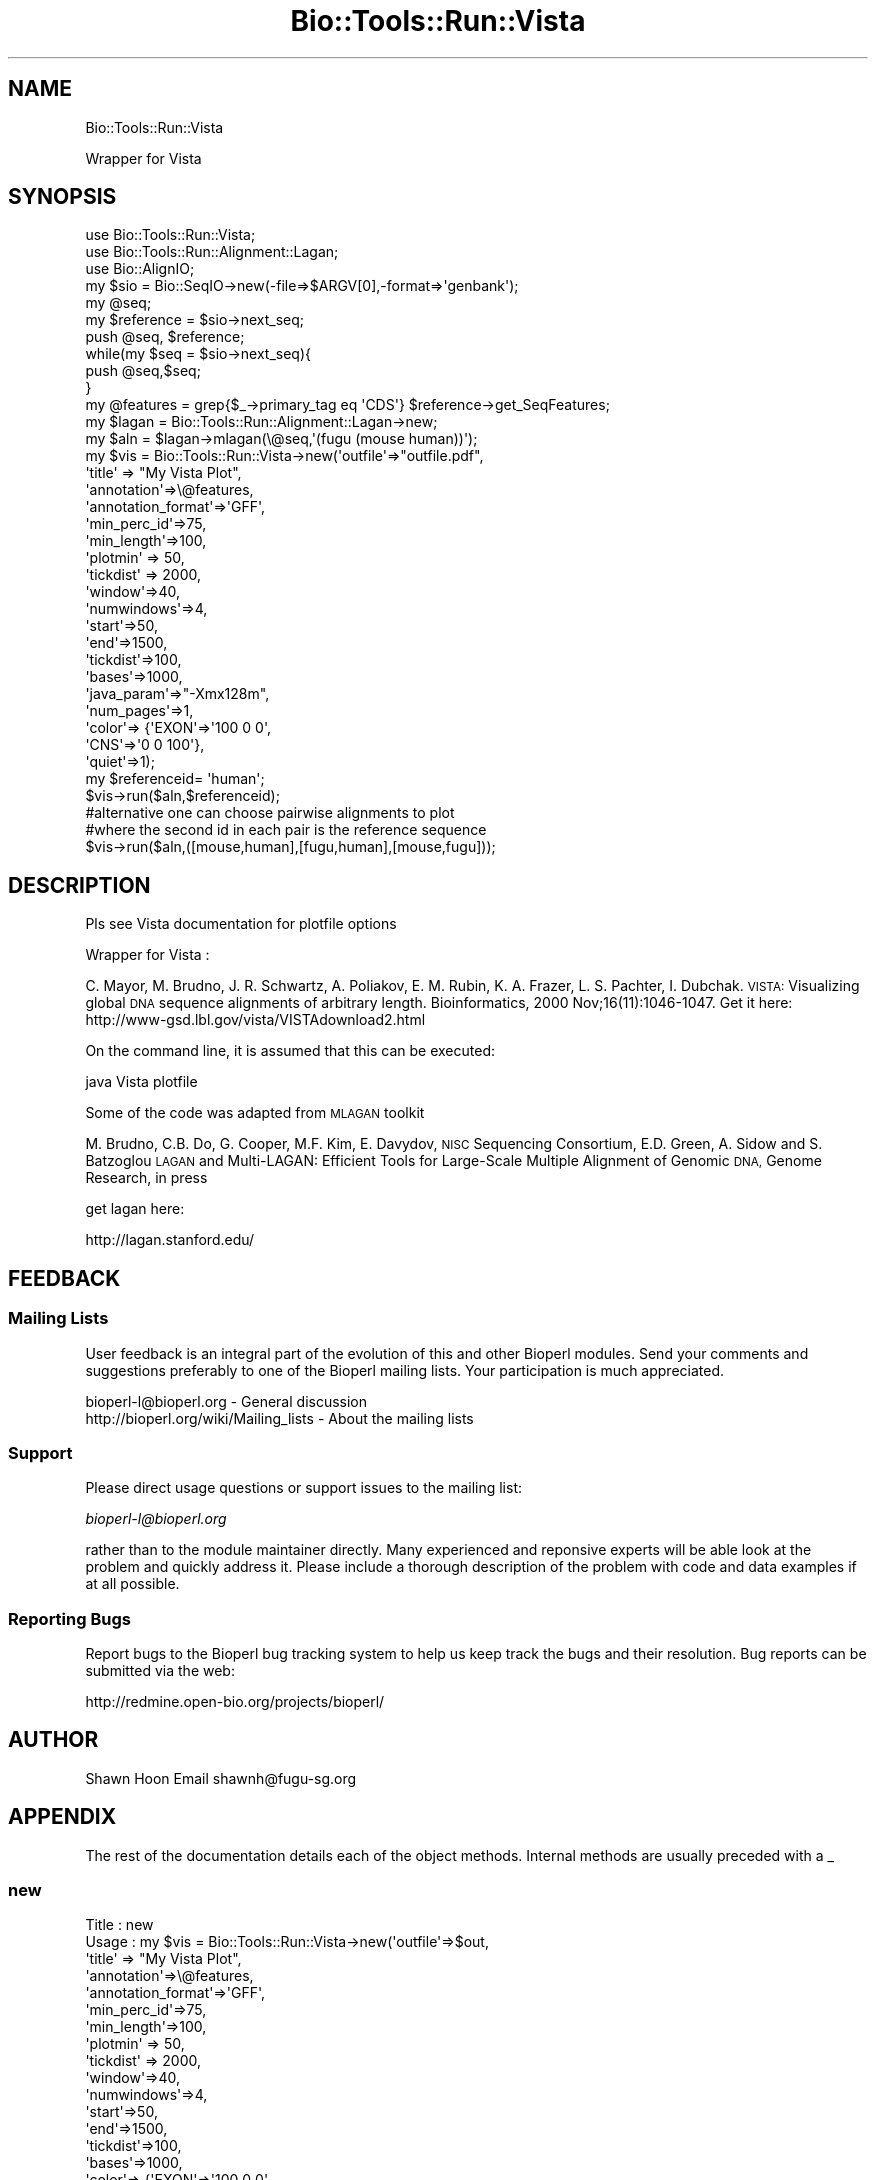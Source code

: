 .\" Automatically generated by Pod::Man 4.09 (Pod::Simple 3.35)
.\"
.\" Standard preamble:
.\" ========================================================================
.de Sp \" Vertical space (when we can't use .PP)
.if t .sp .5v
.if n .sp
..
.de Vb \" Begin verbatim text
.ft CW
.nf
.ne \\$1
..
.de Ve \" End verbatim text
.ft R
.fi
..
.\" Set up some character translations and predefined strings.  \*(-- will
.\" give an unbreakable dash, \*(PI will give pi, \*(L" will give a left
.\" double quote, and \*(R" will give a right double quote.  \*(C+ will
.\" give a nicer C++.  Capital omega is used to do unbreakable dashes and
.\" therefore won't be available.  \*(C` and \*(C' expand to `' in nroff,
.\" nothing in troff, for use with C<>.
.tr \(*W-
.ds C+ C\v'-.1v'\h'-1p'\s-2+\h'-1p'+\s0\v'.1v'\h'-1p'
.ie n \{\
.    ds -- \(*W-
.    ds PI pi
.    if (\n(.H=4u)&(1m=24u) .ds -- \(*W\h'-12u'\(*W\h'-12u'-\" diablo 10 pitch
.    if (\n(.H=4u)&(1m=20u) .ds -- \(*W\h'-12u'\(*W\h'-8u'-\"  diablo 12 pitch
.    ds L" ""
.    ds R" ""
.    ds C` ""
.    ds C' ""
'br\}
.el\{\
.    ds -- \|\(em\|
.    ds PI \(*p
.    ds L" ``
.    ds R" ''
.    ds C`
.    ds C'
'br\}
.\"
.\" Escape single quotes in literal strings from groff's Unicode transform.
.ie \n(.g .ds Aq \(aq
.el       .ds Aq '
.\"
.\" If the F register is >0, we'll generate index entries on stderr for
.\" titles (.TH), headers (.SH), subsections (.SS), items (.Ip), and index
.\" entries marked with X<> in POD.  Of course, you'll have to process the
.\" output yourself in some meaningful fashion.
.\"
.\" Avoid warning from groff about undefined register 'F'.
.de IX
..
.if !\nF .nr F 0
.if \nF>0 \{\
.    de IX
.    tm Index:\\$1\t\\n%\t"\\$2"
..
.    if !\nF==2 \{\
.        nr % 0
.        nr F 2
.    \}
.\}
.\"
.\" Accent mark definitions (@(#)ms.acc 1.5 88/02/08 SMI; from UCB 4.2).
.\" Fear.  Run.  Save yourself.  No user-serviceable parts.
.    \" fudge factors for nroff and troff
.if n \{\
.    ds #H 0
.    ds #V .8m
.    ds #F .3m
.    ds #[ \f1
.    ds #] \fP
.\}
.if t \{\
.    ds #H ((1u-(\\\\n(.fu%2u))*.13m)
.    ds #V .6m
.    ds #F 0
.    ds #[ \&
.    ds #] \&
.\}
.    \" simple accents for nroff and troff
.if n \{\
.    ds ' \&
.    ds ` \&
.    ds ^ \&
.    ds , \&
.    ds ~ ~
.    ds /
.\}
.if t \{\
.    ds ' \\k:\h'-(\\n(.wu*8/10-\*(#H)'\'\h"|\\n:u"
.    ds ` \\k:\h'-(\\n(.wu*8/10-\*(#H)'\`\h'|\\n:u'
.    ds ^ \\k:\h'-(\\n(.wu*10/11-\*(#H)'^\h'|\\n:u'
.    ds , \\k:\h'-(\\n(.wu*8/10)',\h'|\\n:u'
.    ds ~ \\k:\h'-(\\n(.wu-\*(#H-.1m)'~\h'|\\n:u'
.    ds / \\k:\h'-(\\n(.wu*8/10-\*(#H)'\z\(sl\h'|\\n:u'
.\}
.    \" troff and (daisy-wheel) nroff accents
.ds : \\k:\h'-(\\n(.wu*8/10-\*(#H+.1m+\*(#F)'\v'-\*(#V'\z.\h'.2m+\*(#F'.\h'|\\n:u'\v'\*(#V'
.ds 8 \h'\*(#H'\(*b\h'-\*(#H'
.ds o \\k:\h'-(\\n(.wu+\w'\(de'u-\*(#H)/2u'\v'-.3n'\*(#[\z\(de\v'.3n'\h'|\\n:u'\*(#]
.ds d- \h'\*(#H'\(pd\h'-\w'~'u'\v'-.25m'\f2\(hy\fP\v'.25m'\h'-\*(#H'
.ds D- D\\k:\h'-\w'D'u'\v'-.11m'\z\(hy\v'.11m'\h'|\\n:u'
.ds th \*(#[\v'.3m'\s+1I\s-1\v'-.3m'\h'-(\w'I'u*2/3)'\s-1o\s+1\*(#]
.ds Th \*(#[\s+2I\s-2\h'-\w'I'u*3/5'\v'-.3m'o\v'.3m'\*(#]
.ds ae a\h'-(\w'a'u*4/10)'e
.ds Ae A\h'-(\w'A'u*4/10)'E
.    \" corrections for vroff
.if v .ds ~ \\k:\h'-(\\n(.wu*9/10-\*(#H)'\s-2\u~\d\s+2\h'|\\n:u'
.if v .ds ^ \\k:\h'-(\\n(.wu*10/11-\*(#H)'\v'-.4m'^\v'.4m'\h'|\\n:u'
.    \" for low resolution devices (crt and lpr)
.if \n(.H>23 .if \n(.V>19 \
\{\
.    ds : e
.    ds 8 ss
.    ds o a
.    ds d- d\h'-1'\(ga
.    ds D- D\h'-1'\(hy
.    ds th \o'bp'
.    ds Th \o'LP'
.    ds ae ae
.    ds Ae AE
.\}
.rm #[ #] #H #V #F C
.\" ========================================================================
.\"
.IX Title "Bio::Tools::Run::Vista 3"
.TH Bio::Tools::Run::Vista 3 "2019-10-28" "perl v5.26.2" "User Contributed Perl Documentation"
.\" For nroff, turn off justification.  Always turn off hyphenation; it makes
.\" way too many mistakes in technical documents.
.if n .ad l
.nh
.SH "NAME"
Bio::Tools::Run::Vista
.PP
Wrapper for Vista
.SH "SYNOPSIS"
.IX Header "SYNOPSIS"
.Vb 3
\&  use Bio::Tools::Run::Vista;
\&  use Bio::Tools::Run::Alignment::Lagan;
\&  use Bio::AlignIO;
\&
\&  my $sio = Bio::SeqIO\->new(\-file=>$ARGV[0],\-format=>\*(Aqgenbank\*(Aq);
\&  my @seq;
\&  my $reference = $sio\->next_seq;
\&  push @seq, $reference;
\&  while(my $seq = $sio\->next_seq){
\&    push @seq,$seq;
\&  }
\&  my @features = grep{$_\->primary_tag eq \*(AqCDS\*(Aq} $reference\->get_SeqFeatures;
\&
\&  my $lagan = Bio::Tools::Run::Alignment::Lagan\->new;
\&
\&  my $aln = $lagan\->mlagan(\e@seq,\*(Aq(fugu (mouse human))\*(Aq);
\&
\&
\&  my $vis = Bio::Tools::Run::Vista\->new(\*(Aqoutfile\*(Aq=>"outfile.pdf",
\&                                        \*(Aqtitle\*(Aq => "My Vista Plot",
\&                                        \*(Aqannotation\*(Aq=>\e@features,
\&                                        \*(Aqannotation_format\*(Aq=>\*(AqGFF\*(Aq,
\&                                        \*(Aqmin_perc_id\*(Aq=>75,
\&                                        \*(Aqmin_length\*(Aq=>100,
\&                                        \*(Aqplotmin\*(Aq   => 50,
\&                                        \*(Aqtickdist\*(Aq => 2000,
\&                                        \*(Aqwindow\*(Aq=>40,
\&                                        \*(Aqnumwindows\*(Aq=>4,
\&                                        \*(Aqstart\*(Aq=>50,
\&                                        \*(Aqend\*(Aq=>1500,
\&                                        \*(Aqtickdist\*(Aq=>100,
\&                                        \*(Aqbases\*(Aq=>1000,
\&                                        \*(Aqjava_param\*(Aq=>"\-Xmx128m",
\&                                        \*(Aqnum_pages\*(Aq=>1,
\&                                        \*(Aqcolor\*(Aq=> {\*(AqEXON\*(Aq=>\*(Aq100 0 0\*(Aq,
\&                                                   \*(AqCNS\*(Aq=>\*(Aq0 0 100\*(Aq},
\&                                        \*(Aqquiet\*(Aq=>1);
\&
\&  my $referenceid= \*(Aqhuman\*(Aq;
\&  $vis\->run($aln,$referenceid); 
\&
\&  #alternative one can choose pairwise alignments to plot
\&  #where the second id in each pair is the reference sequence
\&  $vis\->run($aln,([mouse,human],[fugu,human],[mouse,fugu]));
.Ve
.SH "DESCRIPTION"
.IX Header "DESCRIPTION"
Pls see Vista documentation for plotfile options
.PP
Wrapper for Vista :
.PP
C. Mayor, M. Brudno, J. R. Schwartz, A. Poliakov, E. M. Rubin, K. A.  Frazer, 
L. S. Pachter, I. Dubchak. 
\&\s-1VISTA:\s0 Visualizing global \s-1DNA\s0  sequence alignments of arbitrary length.
Bioinformatics, 2000  Nov;16(11):1046\-1047.
Get it here:
http://www\-gsd.lbl.gov/vista/VISTAdownload2.html
.PP
On the command line, it is assumed that this can be executed:
.PP
java Vista plotfile
.PP
Some of the code was adapted from \s-1MLAGAN\s0 toolkit
.PP
M. Brudno,  C.B. Do,  G. Cooper,  M.F. Kim,  E. Davydov,  \s-1NISC\s0 Sequencing Consortium, 
E.D. Green,  A. Sidow and S. Batzoglou 
\&\s-1LAGAN\s0 and Multi-LAGAN: Efficient Tools for Large-Scale Multiple  Alignment of Genomic 
\&\s-1DNA,\s0 Genome Research, in press
.PP
get lagan here:
.PP
http://lagan.stanford.edu/
.SH "FEEDBACK"
.IX Header "FEEDBACK"
.SS "Mailing Lists"
.IX Subsection "Mailing Lists"
User feedback is an integral part of the evolution of this and other
Bioperl modules. Send your comments and suggestions preferably to one
of the Bioperl mailing lists.  Your participation is much appreciated.
.PP
.Vb 2
\&  bioperl\-l@bioperl.org                  \- General discussion
\&  http://bioperl.org/wiki/Mailing_lists  \- About the mailing lists
.Ve
.SS "Support"
.IX Subsection "Support"
Please direct usage questions or support issues to the mailing list:
.PP
\&\fIbioperl\-l@bioperl.org\fR
.PP
rather than to the module maintainer directly. Many experienced and 
reponsive experts will be able look at the problem and quickly 
address it. Please include a thorough description of the problem 
with code and data examples if at all possible.
.SS "Reporting Bugs"
.IX Subsection "Reporting Bugs"
Report bugs to the Bioperl bug tracking system to help us keep track
the bugs and their resolution.  Bug reports can be submitted via the
web:
.PP
.Vb 1
\&  http://redmine.open\-bio.org/projects/bioperl/
.Ve
.SH "AUTHOR"
.IX Header "AUTHOR"
Shawn Hoon
Email shawnh@fugu\-sg.org
.SH "APPENDIX"
.IX Header "APPENDIX"
The rest of the documentation details each of the object
methods. Internal methods are usually preceded with a _
.SS "new"
.IX Subsection "new"
.Vb 10
\&    Title   :   new
\&    Usage   :   my $vis = Bio::Tools::Run::Vista\->new(\*(Aqoutfile\*(Aq=>$out,
\&                                        \*(Aqtitle\*(Aq => "My Vista Plot",
\&                                        \*(Aqannotation\*(Aq=>\e@features,
\&                                        \*(Aqannotation_format\*(Aq=>\*(AqGFF\*(Aq,
\&                                        \*(Aqmin_perc_id\*(Aq=>75,
\&                                        \*(Aqmin_length\*(Aq=>100,
\&                                        \*(Aqplotmin\*(Aq   => 50,
\&                                        \*(Aqtickdist\*(Aq => 2000,
\&                                        \*(Aqwindow\*(Aq=>40,
\&                                        \*(Aqnumwindows\*(Aq=>4,
\&                                        \*(Aqstart\*(Aq=>50,
\&                                        \*(Aqend\*(Aq=>1500,
\&                                        \*(Aqtickdist\*(Aq=>100,
\&                                        \*(Aqbases\*(Aq=>1000,
\&                                        \*(Aqcolor\*(Aq=> {\*(AqEXON\*(Aq=>\*(Aq100 0 0\*(Aq,
\&                                                   \*(AqCNS\*(Aq=>\*(Aq0 0 100\*(Aq},
\&                                        \*(Aqquiet\*(Aq=>1);
\&    Function:   Construtor for Vista wrapper
\&    Args    :   outfile \- location of the pdf generated
\&                annotation \- either a file or and array ref of Bio::SeqFeatureI
\&                             indicating the exons 
\&                regmin     \-region min
.Ve
.SS "java"
.IX Subsection "java"
.Vb 4
\&    Title   :   java
\&    Usage   :   $obj\->java(\*(Aq/usr/opt/java130/bin/java\*(Aq);
\&    Function:   Get/set method for the location of java VM
\&    Args    :   File path (optional)
.Ve
.SS "run"
.IX Subsection "run"
.Vb 8
\& Title   : run
\& Usage   : my @genes = $self\->run($seq)
\& Function: runs Vista 
\& Returns : A boolean 1 if no errors 
\& Args    : Argument 1: Bio::Align::Align required
\&           Argument 2: a string or number, which is the sequence id of the
\&                       reference sequence or the rank of the sequence
\&                       in the alignment
.Ve
.SS "_setinput"
.IX Subsection "_setinput"
.Vb 6
\& Title   : _setinput
\& Usage   : Internal function, not to be called directly
\& Function: writes input sequence to file and return the file name
\& Example :
\& Returns : string
\& Args    :
.Ve
.SS "outfile"
.IX Subsection "outfile"
.Vb 4
\&  Title    : outfile
\&  Usage    : $obj\->outfile
\&  Function : Get/Set method outfile
\&  Args     :
.Ve
.SS "min_perc_id"
.IX Subsection "min_perc_id"
.Vb 4
\&  Title    : min_perc_id
\&  Usage    : $obj\->min_perc_id
\&  Function : Get/Set method min_perc_id
\&  Args     :
.Ve
.SS "quiet"
.IX Subsection "quiet"
.Vb 4
\&  Title    : quiet
\&  Usage    : $obj\->quiet
\&  Function : Get/Set method quiet
\&  Args     :
.Ve
.SS "verbose"
.IX Subsection "verbose"
.Vb 4
\&  Title    : verbose
\&  Usage    : $obj\->verbose
\&  Function : Get/Set method verbose
\&  Args     :
.Ve
.SS "annotation_format"
.IX Subsection "annotation_format"
.Vb 4
\&  Title    : annotation_format
\&  Usage    : $obj\->annotation_format
\&  Function : Get/Set method annotation_format
\&  Args     :
.Ve
.SS "region_file"
.IX Subsection "region_file"
.Vb 4
\&  Title    : region_file
\&  Usage    : $obj\->region_file
\&  Function : Get/Set method region_file
\&  Args     :
.Ve
.SS "score_file"
.IX Subsection "score_file"
.Vb 4
\&  Title    : score_file
\&  Usage    : $obj\->score_file
\&  Function : Get/Set method score_file
\&  Args     :
.Ve
.SS "alignment_file"
.IX Subsection "alignment_file"
.Vb 4
\&  Title    : alignment_file
\&  Usage    : $obj\->alignment_file
\&  Function : Get/Set method alignment_file
\&  Args     :
.Ve
.SS "contigs_file"
.IX Subsection "contigs_file"
.Vb 4
\&  Title    : contigs_file
\&  Usage    : $obj\->contigs_file
\&  Function : Get/Set method contigs_file
\&  Args     :
.Ve
.SS "diffs"
.IX Subsection "diffs"
.Vb 4
\&  Title    : diffs
\&  Usage    : $obj\->diffs
\&  Function : Get/Set method diffs
\&  Args     :
.Ve
.SS "plotfile"
.IX Subsection "plotfile"
.Vb 4
\&  Title    : plotfile
\&  Usage    : $obj\->plotfile
\&  Function : Get/Set method plotfile
\&  Args     :
.Ve
.SS "min_length"
.IX Subsection "min_length"
.Vb 4
\&  Title    : min_length
\&  Usage    : $obj\->min_length
\&  Function : Get/Set method min_length
\&  Args     :
.Ve
.SS "plotmin"
.IX Subsection "plotmin"
.Vb 4
\&  Title    : plotmin
\&  Usage    : $obj\->plotmin
\&  Function : Get/Set method plotmin
\&  Args     :
.Ve
.SS "annotation"
.IX Subsection "annotation"
.Vb 4
\&  Title    : annotation
\&  Usage    : $obj\->annotation
\&  Function : Get/Set method annotation
\&  Args     :
.Ve
.SS "bases"
.IX Subsection "bases"
.Vb 4
\&  Title    : bases
\&  Usage    : $obj\->bases
\&  Function : Get/Set method bases
\&  Args     :
.Ve
.SS "tickdist"
.IX Subsection "tickdist"
.Vb 4
\&  Title    : tickdist
\&  Usage    : $obj\->tickdist
\&  Function : Get/Set method tickdist
\&  Args     :
.Ve
.SS "resolution"
.IX Subsection "resolution"
.Vb 4
\&  Title    : resolution
\&  Usage    : $obj\->resolution
\&  Function : Get/Set method resolution
\&  Args     :
.Ve
.SS "title"
.IX Subsection "title"
.Vb 4
\&  Title    : title
\&  Usage    : $obj\->title
\&  Function : Get/Set method title
\&  Args     :
.Ve
.SS "window"
.IX Subsection "window"
.Vb 4
\&  Title    : window
\&  Usage    : $obj\->window
\&  Function : Get/Set method window
\&  Args     :
.Ve
.SS "numwindows"
.IX Subsection "numwindows"
.Vb 4
\&  Title    : numwindows
\&  Usage    : $obj\->numwindows
\&  Function : Get/Set method numwindows
\&  Args     :
.Ve
.SS "start"
.IX Subsection "start"
.Vb 4
\&  Title    : start
\&  Usage    : $obj\->start
\&  Function : Get/Set method start
\&  Args     :
.Ve
.SS "end"
.IX Subsection "end"
.Vb 4
\&  Title    : end
\&  Usage    : $obj\->end
\&  Function : Get/Set method end
\&  Args     :
.Ve
.SS "num_plot_lines"
.IX Subsection "num_plot_lines"
.Vb 4
\&  Title    : num_plot_lines
\&  Usage    : $obj\->num_plot_lines
\&  Function : Get/Set method num_plot_lines
\&  Args     :
.Ve
.SS "legend"
.IX Subsection "legend"
.Vb 4
\&  Title    : legend
\&  Usage    : $obj\->legend
\&  Function : Get/Set method legend
\&  Args     :
.Ve
.SS "filename"
.IX Subsection "filename"
.Vb 4
\&  Title    : filename
\&  Usage    : $obj\->filename
\&  Function : Get/Set method filename
\&  Args     :
.Ve
.SS "axis_label"
.IX Subsection "axis_label"
.Vb 4
\&  Title    : axis_label
\&  Usage    : $obj\->axis_label
\&  Function : Get/Set method axis_label
\&  Args     :
.Ve
.SS "ticks_file"
.IX Subsection "ticks_file"
.Vb 4
\&  Title    : ticks_file
\&  Usage    : $obj\->ticks_file
\&  Function : Get/Set method ticks_file
\&  Args     :
.Ve
.SS "color"
.IX Subsection "color"
.Vb 4
\&  Title    : color
\&  Usage    : $obj\->color
\&  Function : Get/Set method color
\&  Args     :
.Ve
.SS "use_order"
.IX Subsection "use_order"
.Vb 4
\&  Title    : use_order
\&  Usage    : $obj\->use_order
\&  Function : Get/Set method use_order
\&  Args     :
.Ve
.SS "gaps"
.IX Subsection "gaps"
.Vb 4
\&  Title    : gaps
\&  Usage    : $obj\->gaps
\&  Function : Get/Set method gaps
\&  Args     :
.Ve
.SS "snps_file"
.IX Subsection "snps_file"
.Vb 4
\&  Title    : snps_file
\&  Usage    : $obj\->snps_file
\&  Function : Get/Set method snps_file
\&  Args     :
.Ve
.SS "repeats_file"
.IX Subsection "repeats_file"
.Vb 4
\&  Title    : repeats_file
\&  Usage    : $obj\->repeats_file
\&  Function : Get/Set method repeats_file
\&  Args     :
.Ve
.SS "filter_repeats"
.IX Subsection "filter_repeats"
.Vb 4
\&  Title    : filter_repeats
\&  Usage    : $obj\->filter_repeats
\&  Function : Get/Set method filter_repeats
\&  Args     :
.Ve
